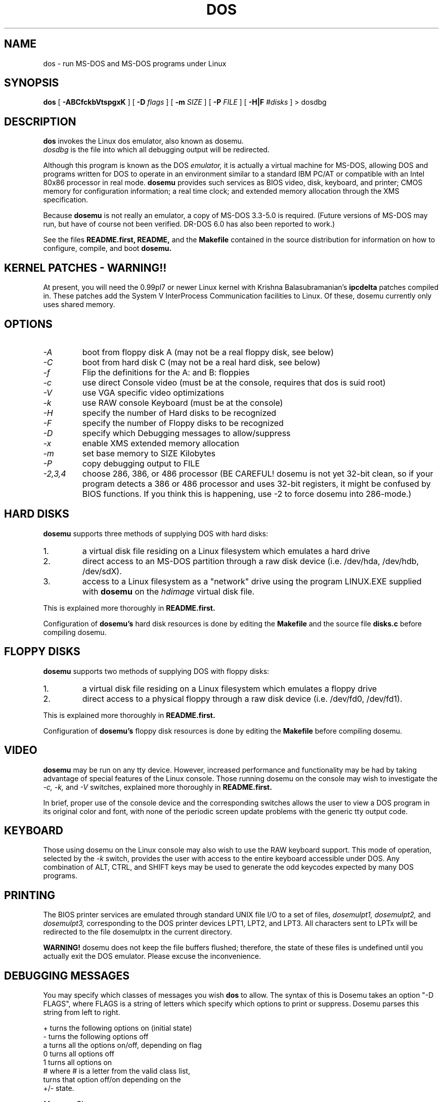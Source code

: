 .\" -*- nroff -*-
.TH DOS 1 "Mar 22, 1993" "Version ALPHA 0.49" "MS-DOS Emulation"
.SH NAME
dos \- run MS-DOS and MS-DOS programs under Linux
.SH SYNOPSIS
.B dos
[
.B \-ABCfckbVtspgxK 
]
[
.B \-D
.I flags
]
[ 
.B \-m 
.I SIZE 
]
[
.B \-P 
.I FILE 
]
[
.B \-H|F 
.I #disks
]
\> dosdbg
.SH DESCRIPTION
.B dos
invokes the Linux dos emulator, also known as dosemu.
.br
.I dosdbg
is the file into which all debugging output will be redirected.
.PP
Although this program is known as the DOS
.I emulator,
it is actually a virtual machine for MS-DOS, allowing DOS and programs
written for DOS to operate in an environment similar to a standard IBM
PC/AT or compatible with an Intel 80x86 processor in real mode.  
.B dosemu
provides such services as BIOS video, disk, keyboard, and printer; CMOS
memory for configuration information; a real time clock; and extended memory
allocation through the XMS specification.
.PP
Because 
.B dosemu
is not really an emulator, a copy of MS-DOS 3.3-5.0 is required.
(Future versions of MS-DOS may run, but have of course not been verified.
DR-DOS 6.0 has also been reported to work.)
.PP
See the files 
.B README.first,
.B README, 
and the
.B Makefile
contained in the source distribution
for information on how to configure, compile, and boot 
.B dosemu.
.SH KERNEL PATCHES - WARNING!!
At present, you will need the 0.99pl7 or newer Linux kernel with Krishna
Balasubramanian's
.B ipcdelta
patches compiled in.  These patches add the System V InterProcess 
Communication facilities to Linux.  Of these, dosemu currently only uses shared
memory.
.SH OPTIONS
.TP
.PD 0
.I -A
boot from floppy disk A (may not be a real floppy disk, see below)
.TP
.I -C
boot from hard disk C (may not be a real hard disk, see below)
.TP
.I -f
Flip the definitions for the A: and B: floppies
.TP
.I -c
use direct Console video (must be at the console, requires that dos is suid 
root)
.TP
.I -V
use VGA specific video optimizations
.TP
.I -k
use RAW console Keyboard (must be at the console)
.TP
.I -H
specify the number of Hard disks to be recognized
.TP
.I -F
specify the number of Floppy disks to be recognized
.TP
.I -D
specify which Debugging messages to allow/suppress
.TP
.I -x
enable XMS extended memory allocation
.TP
.I -m
set base memory to SIZE Kilobytes
.TP
.I -P
copy debugging output to FILE
.TP
.I -2,3,4
choose 286, 386, or 486 processor (BE CAREFUL! dosemu is not yet 32-bit clean,
so if your program detects a 386 or 486 processor and uses 32-bit registers,
it might be confused by BIOS functions.  If you think this is happening, use
-2 to force dosemu into 286-mode.)
.PD 1
.SH HARD DISKS
.B dosemu
supports three methods of supplying DOS with hard disks:
.IP 1.
a virtual disk file residing on a Linux filesystem which emulates a hard drive
.IP 2.
direct access to an MS-DOS partition through a raw disk device (i.e. /dev/hda,
/dev/hdb, /dev/sdX).
.IP 3.
access to a Linux filesystem as a "network" drive using the program LINUX.EXE
supplied with
.B dosemu
on the 
.I hdimage
virtual disk file.
.PP
This is explained more thoroughly in
.B README.first.
.PP
Configuration of
.B dosemu's
hard disk resources is done by editing the
.B Makefile
and the source file
.B disks.c
before compiling dosemu.
.SH FLOPPY DISKS
.B dosemu
supports two methods of supplying DOS with floppy disks:
.IP 1.
a virtual disk file residing on a Linux filesystem which emulates a floppy
drive
.IP 2.
direct access to a physical floppy through a raw disk device (i.e. /dev/fd0,
/dev/fd1).
.PP
This is explained more thoroughly in
.B README.first.
.PP
Configuration of
.B dosemu's
floppy disk resources is done by editing the
.B Makefile
before compiling dosemu.
.SH VIDEO
.B dosemu
may be run on any tty device.  However, increased performance and functionality
may be had by taking advantage of special features of the Linux console.
Those running dosemu on the console may wish to investigate the 
.I \-c,
.I \-k,
and
.I \-V
switches, explained more thoroughly in
.B README.first.
.PP
In brief, proper use of the console device and the corresponding switches
allows the user to view a DOS program in its original color and font,
with none of the periodic screen update problems with the generic tty
output code.
.SH KEYBOARD
Those using dosemu on the Linux console may also wish to use the RAW
keyboard support.  This mode of operation, selected by the
.I \-k
switch, provides the user with access to the entire keyboard accessible
under DOS.  Any combination of ALT, CTRL, and SHIFT keys may be used to
generate the odd keycodes expected by many DOS programs.
.SH PRINTING
The BIOS printer services are emulated through standard UNIX file I/O
to a set of files, 
.I dosemulpt1, 
.I dosemulpt2, 
and 
.I dosemulpt3,
corresponding to the DOS printer devices LPT1, LPT2, and LPT3.
All characters sent to LPTx will be redirected to the file dosemulptx in
the current directory.
.PP
.B WARNING!
dosemu does not keep the file buffers flushed; therefore, the state of these
files is undefined until you actually exit the DOS emulator.  Please
excuse the inconvenience.
.SH DEBUGGING MESSAGES
You may specify which classes of messages you wish 
.B dos
to allow. The syntax of this is 
Dosemu takes an option "-D FLAGS", where FLAGS is a string of letters
which specify which options to print or suppress.  Dosemu parses this
string from left to right.

   +   turns the following options on (initial state)
   -   turns the following options off
   a   turns all the options on/off, depending on flag
   0   turns all options off
   1   turns all options on
   #   where # is a letter from the valid class list, 
       turns that option off/on depending on the 
       +/- state.

.I Message Classes:
 d   disk            v   video          R   disk Reads
 k   keyboard        i   port I/O       W   disk Writes
 s   serial          p   printer        h   hardware
 w   warnings        g   general        x   XMS
 I   IPC


Any debugging classes following a 
.I \+ 
character, up to a 
.I \- 
character, will be turned on (non-suppressed).  Any after a 
.I \-
character, up to a 
.I \+
character, will be suppressed.  The character 
.I a
acts like a string of all possible debugging classes, so 
.I \+a
turns on all debugging messages, and 
.I \-a
turns off all debugging messages.  The characters 
.I 0 
and 
.I 1
are also special: 
.I 0
turns off all debugging messages, and 
.I 1 
turns on all debugging messages.

There is an assumed 
.I \+
at the beginning of the FLAGS string.
Some classes, such as error, can not be turned off.  You must tolerate
these; you could always redirect stdout to 
.B /dev/null 
if you REALLY don't want them.

Some examples:
  "-D+a-v" or "-D1-v"  : all messages but video
  "-D+kd"              : default + keyboard and disk
  "-D0+RW"             : only disk READ and WRITE

Any option letter can occur in any place.  Even pointless combinations,
such as 
.I -D01-a-1+0,
will be parsed without error, so be careful.
Some options are set by default, some are clear. This is subject to my 
whim, and will probably change between releases.  You can ensure
which are set by always explicitly specifying them.
.SH SPECIAL KEYS
In RAW keyboard mode (see the
.BR \-k
option), dosemu responds to certain key sequences as control functions.
.PP
.PD 0
.IP 
ctrl-scrlock   =  show 0x32 int vectors
.IP 
alt-scrlock    =  show the vm86 registers
.IP
rshift-scrlock =  generate an int8 (timer)
.IP
lshift-scrlock =  generate an int9 (keyboard)
.IP
ctrl-break     =  ctrl-break as under DOS.
.IP
ctrl-alt-pgup  =  reboot DOS. Don't trust this!
.IP
ctrl-alt-pgdn  =  exit the emulator
.PD 1
.PP
Also, realize that to generate ALT-function keys, you must depress the RIGHT
ALT key together with the desired function key; the LEFT ALT key pressed
together with a function key will change virtual consoles, as it normally
does under Linux.
.SH MEMORY
The XMS memory support in dosemu conforms to Lotus/Intel/Microsoft/AST extended
memory specification 3.0.  I have implemented all XMS functions except
function 0x12 (Reallocate Upper Memory Block).
.PP
While I have implemented the UMB functions, they are extremely stupid and 
will almost always act suboptimally.  The next release of dosemu should
have saner UMB support.
.PP
dosemu 0.49 may or may not support EMS.  This line has been placed into
the man page to encourage the author to get off his *ss and do it.
.SH AUTHOR
.B dosemu
(comprised of the files
.B dos 
and 
.B libemu
) is based on version 0.4 of the original program written by Matthias Lautner
(no current address that I know of).
.PP
Robert Sanders <gt8134b@prism.gatech.edu> is still maintaining and enhancing 
the incarnation of 
.B dosemu 
with which this man page was distributed.
.PP
There is also an X-based version of Matthias Lautner's DOS emulator called
.B xdosemu,
adapted by Edward Der-Hua Liu.
.B Xdosemu
uses X-specific code to provide color and line-drawing characters, and
can be found on the same site as dosemu.
.SH BUGS
There are too many to count, much less list.  
.br
However, one hugely annoying bug is the inability of .EXE files to be run
from the LINUX.EXE-created "network" or "phantom" drive.  This means that
the .EXE files must be run from disks accessed through hard disk methods 1 or 2
(see 
.B HARD DISKS
above), or through floppy access. 
.PP
Just to make things more difficult, I have noticed some bugs in the floppy
code.
.PP
Please report bugs to the author.
I'd also like to hear about which programs DO work.  Just send me a note
detailing what program (and what version) you are using, what works and
what doesn't, etc.
.SH AVAILABILITY
The most recent version of 
.B dosemu
can be ftp'ed from tsx-11.mit.edu in the /pub/linux/ALPHA/dosemu directory.
.SH FILES
.PD 0
.BR /usr/bin/dos
(the invoker program)
.PP
.BR /lib/libemu
(the actual emulator code as a shared library)
.BR README.first
and
.BR README
distributed with dosemu.
.PP
the
.BR MSDOS 
mailing list: for more information, mail to
.IP 
linux-activists-request@niksula.hut.fi
